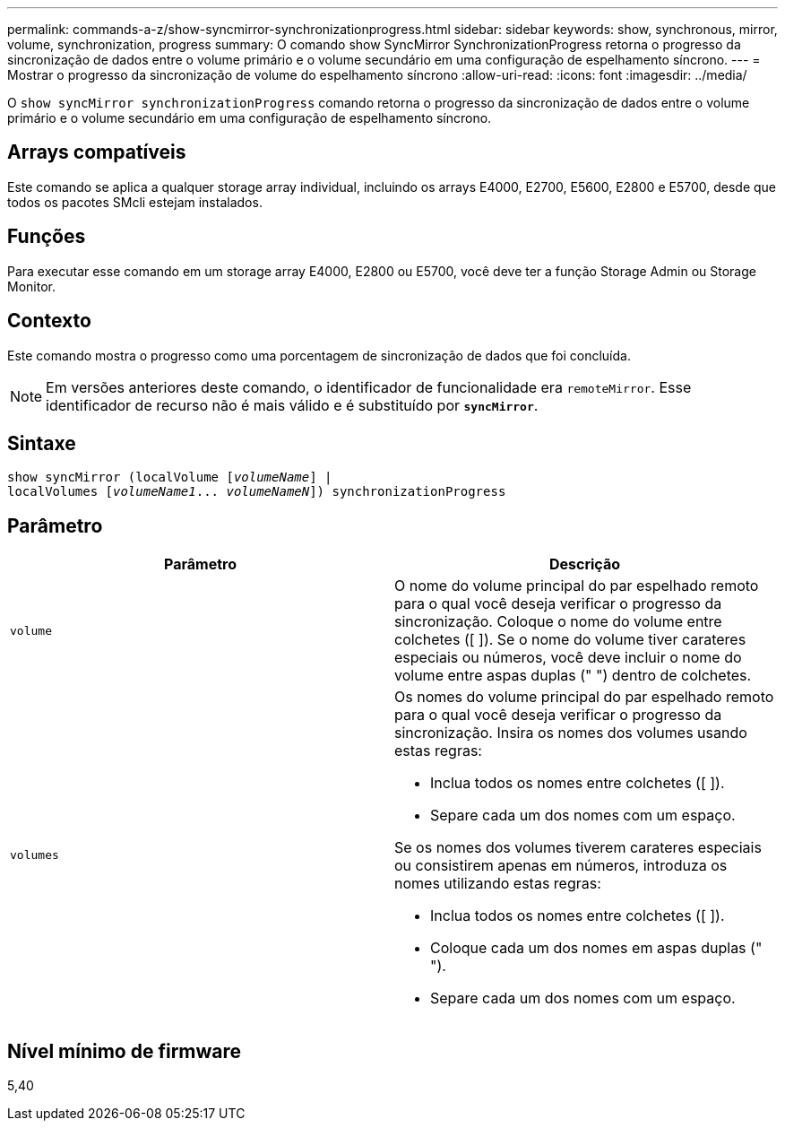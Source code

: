---
permalink: commands-a-z/show-syncmirror-synchronizationprogress.html 
sidebar: sidebar 
keywords: show, synchronous, mirror, volume, synchronization, progress 
summary: O comando show SyncMirror SynchronizationProgress retorna o progresso da sincronização de dados entre o volume primário e o volume secundário em uma configuração de espelhamento síncrono. 
---
= Mostrar o progresso da sincronização de volume do espelhamento síncrono
:allow-uri-read: 
:icons: font
:imagesdir: ../media/


[role="lead"]
O `show syncMirror synchronizationProgress` comando retorna o progresso da sincronização de dados entre o volume primário e o volume secundário em uma configuração de espelhamento síncrono.



== Arrays compatíveis

Este comando se aplica a qualquer storage array individual, incluindo os arrays E4000, E2700, E5600, E2800 e E5700, desde que todos os pacotes SMcli estejam instalados.



== Funções

Para executar esse comando em um storage array E4000, E2800 ou E5700, você deve ter a função Storage Admin ou Storage Monitor.



== Contexto

Este comando mostra o progresso como uma porcentagem de sincronização de dados que foi concluída.

[NOTE]
====
Em versões anteriores deste comando, o identificador de funcionalidade era `remoteMirror`. Esse identificador de recurso não é mais válido e é substituído por `*syncMirror*`.

====


== Sintaxe

[source, cli, subs="+macros"]
----
show syncMirror (localVolume pass:quotes[[_volumeName_]] |
localVolumes pass:quotes[[_volumeName1_... _volumeNameN_]]) synchronizationProgress
----


== Parâmetro

[cols="2*"]
|===
| Parâmetro | Descrição 


 a| 
`volume`
 a| 
O nome do volume principal do par espelhado remoto para o qual você deseja verificar o progresso da sincronização. Coloque o nome do volume entre colchetes ([ ]). Se o nome do volume tiver carateres especiais ou números, você deve incluir o nome do volume entre aspas duplas (" ") dentro de colchetes.



 a| 
`volumes`
 a| 
Os nomes do volume principal do par espelhado remoto para o qual você deseja verificar o progresso da sincronização. Insira os nomes dos volumes usando estas regras:

* Inclua todos os nomes entre colchetes ([ ]).
* Separe cada um dos nomes com um espaço.


Se os nomes dos volumes tiverem carateres especiais ou consistirem apenas em números, introduza os nomes utilizando estas regras:

* Inclua todos os nomes entre colchetes ([ ]).
* Coloque cada um dos nomes em aspas duplas (" ").
* Separe cada um dos nomes com um espaço.


|===


== Nível mínimo de firmware

5,40

